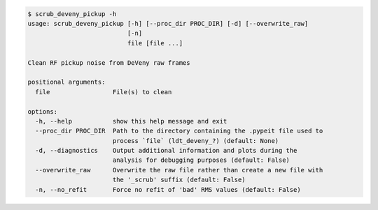 .. code-block:: console

    $ scrub_deveny_pickup -h
    usage: scrub_deveny_pickup [-h] [--proc_dir PROC_DIR] [-d] [--overwrite_raw]
                               [-n]
                               file [file ...]
    
    Clean RF pickup noise from DeVeny raw frames
    
    positional arguments:
      file                 File(s) to clean
    
    options:
      -h, --help           show this help message and exit
      --proc_dir PROC_DIR  Path to the directory containing the .pypeit file used to
                           process `file` (ldt_deveny_?) (default: None)
      -d, --diagnostics    Output additional information and plots during the
                           analysis for debugging purposes (default: False)
      --overwrite_raw      Overwrite the raw file rather than create a new file with
                           the '_scrub' suffix (default: False)
      -n, --no_refit       Force no refit of 'bad' RMS values (default: False)
    